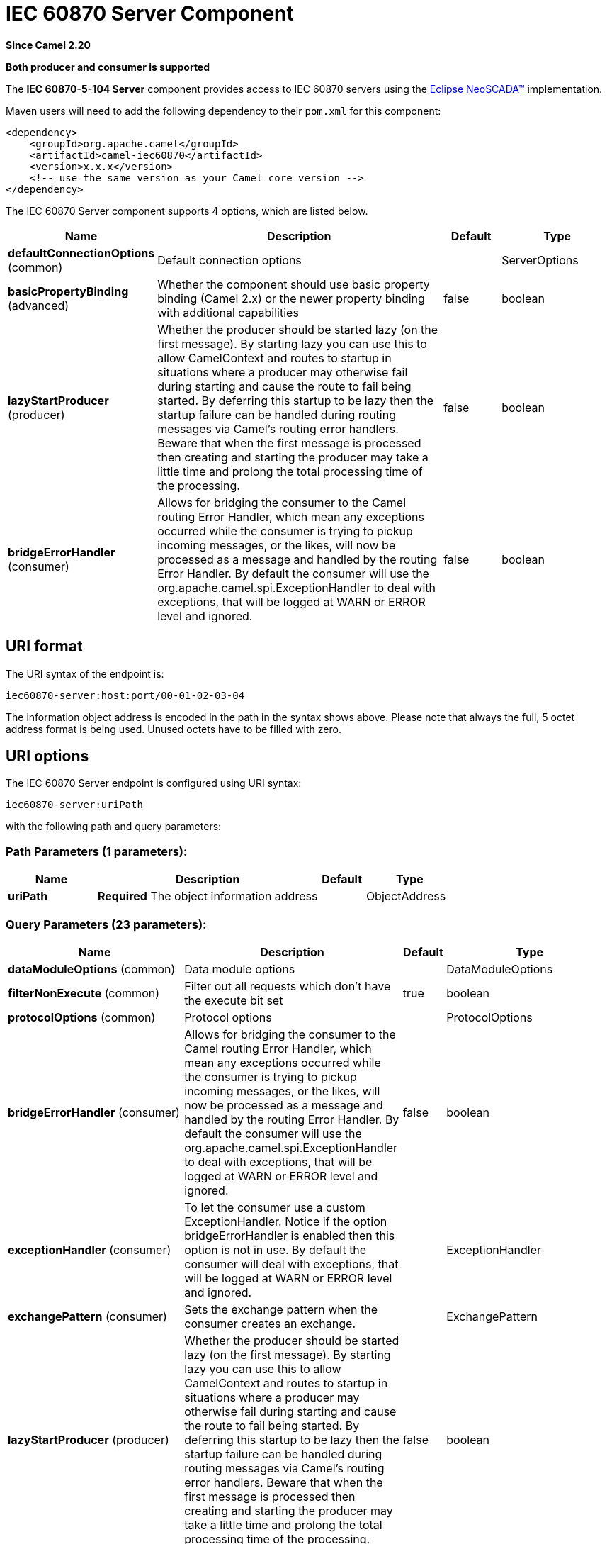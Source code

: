 [[iec60870-server-component]]
= IEC 60870 Server Component
:page-source: components/camel-iec60870/src/main/docs/iec60870-server-component.adoc

*Since Camel 2.20*

// HEADER START
*Both producer and consumer is supported*
// HEADER END

The *IEC 60870-5-104 Server* component provides access to IEC 60870 servers using the
http://eclipse.org/eclipsescada[Eclipse NeoSCADA™] implementation.

Maven users will need to add the following dependency to their `pom.xml`
for this component:

[source,xml]
----
<dependency>
    <groupId>org.apache.camel</groupId>
    <artifactId>camel-iec60870</artifactId>
    <version>x.x.x</version>
    <!-- use the same version as your Camel core version -->
</dependency>
----


// component options: START
The IEC 60870 Server component supports 4 options, which are listed below.



[width="100%",cols="2,5,^1,2",options="header"]
|===
| Name | Description | Default | Type
| *defaultConnectionOptions* (common) | Default connection options |  | ServerOptions
| *basicPropertyBinding* (advanced) | Whether the component should use basic property binding (Camel 2.x) or the newer property binding with additional capabilities | false | boolean
| *lazyStartProducer* (producer) | Whether the producer should be started lazy (on the first message). By starting lazy you can use this to allow CamelContext and routes to startup in situations where a producer may otherwise fail during starting and cause the route to fail being started. By deferring this startup to be lazy then the startup failure can be handled during routing messages via Camel's routing error handlers. Beware that when the first message is processed then creating and starting the producer may take a little time and prolong the total processing time of the processing. | false | boolean
| *bridgeErrorHandler* (consumer) | Allows for bridging the consumer to the Camel routing Error Handler, which mean any exceptions occurred while the consumer is trying to pickup incoming messages, or the likes, will now be processed as a message and handled by the routing Error Handler. By default the consumer will use the org.apache.camel.spi.ExceptionHandler to deal with exceptions, that will be logged at WARN or ERROR level and ignored. | false | boolean
|===
// component options: END





== URI format

The URI syntax of the endpoint is: 

[source]
----
iec60870-server:host:port/00-01-02-03-04
----

The information object address is encoded in the path in the syntax shows above. Please
note that always the full, 5 octet address format is being used. Unused octets have to be filled
with zero.

== URI options




// endpoint options: START
The IEC 60870 Server endpoint is configured using URI syntax:

----
iec60870-server:uriPath
----

with the following path and query parameters:

=== Path Parameters (1 parameters):


[width="100%",cols="2,5,^1,2",options="header"]
|===
| Name | Description | Default | Type
| *uriPath* | *Required* The object information address |  | ObjectAddress
|===


=== Query Parameters (23 parameters):


[width="100%",cols="2,5,^1,2",options="header"]
|===
| Name | Description | Default | Type
| *dataModuleOptions* (common) | Data module options |  | DataModuleOptions
| *filterNonExecute* (common) | Filter out all requests which don't have the execute bit set | true | boolean
| *protocolOptions* (common) | Protocol options |  | ProtocolOptions
| *bridgeErrorHandler* (consumer) | Allows for bridging the consumer to the Camel routing Error Handler, which mean any exceptions occurred while the consumer is trying to pickup incoming messages, or the likes, will now be processed as a message and handled by the routing Error Handler. By default the consumer will use the org.apache.camel.spi.ExceptionHandler to deal with exceptions, that will be logged at WARN or ERROR level and ignored. | false | boolean
| *exceptionHandler* (consumer) | To let the consumer use a custom ExceptionHandler. Notice if the option bridgeErrorHandler is enabled then this option is not in use. By default the consumer will deal with exceptions, that will be logged at WARN or ERROR level and ignored. |  | ExceptionHandler
| *exchangePattern* (consumer) | Sets the exchange pattern when the consumer creates an exchange. |  | ExchangePattern
| *lazyStartProducer* (producer) | Whether the producer should be started lazy (on the first message). By starting lazy you can use this to allow CamelContext and routes to startup in situations where a producer may otherwise fail during starting and cause the route to fail being started. By deferring this startup to be lazy then the startup failure can be handled during routing messages via Camel's routing error handlers. Beware that when the first message is processed then creating and starting the producer may take a little time and prolong the total processing time of the processing. | false | boolean
| *basicPropertyBinding* (advanced) | Whether the endpoint should use basic property binding (Camel 2.x) or the newer property binding with additional capabilities | false | boolean
| *synchronous* (advanced) | Sets whether synchronous processing should be strictly used, or Camel is allowed to use asynchronous processing (if supported). | false | boolean
| *acknowledgeWindow* (connection) | Parameter W - Acknowledgment window. | 10 | short
| *adsuAddressType* (connection) | The common ASDU address size. May be either SIZE_1 or SIZE_2. |  | ASDUAddressType
| *causeOfTransmissionType* (connection) | The cause of transmission type. May be either SIZE_1 or SIZE_2. |  | CauseOfTransmissionType
| *informationObjectAddressType* (connection) | The information address size. May be either SIZE_1, SIZE_2 or SIZE_3. |  | InformationObjectAddressType
| *maxUnacknowledged* (connection) | Parameter K - Maximum number of un-acknowledged messages. | 15 | short
| *timeout1* (connection) | Timeout T1 in milliseconds. | 15000 | int
| *timeout2* (connection) | Timeout T2 in milliseconds. | 10000 | int
| *timeout3* (connection) | Timeout T3 in milliseconds. | 20000 | int
| *causeSourceAddress* (data) | Whether to include the source address |  | byte
| *connectionTimeout* (data) | Timeout in millis to wait for client to establish a connected connection. | 10000 | int
| *ignoreBackgroundScan* (data) | Whether background scan transmissions should be ignored. | true | boolean
| *ignoreDaylightSavingTime* (data) | Whether to ignore or respect DST | false | boolean
| *timeZone* (data) | The timezone to use. May be any Java time zone string | UTC | TimeZone
| *connectionId* (id) | An identifier grouping connection instances |  | String
|===
// endpoint options: END
// spring-boot-auto-configure options: START
== Spring Boot Auto-Configuration

When using Spring Boot make sure to use the following Maven dependency to have support for auto configuration:

[source,xml]
----
<dependency>
  <groupId>org.apache.camel.springboot</groupId>
  <artifactId>camel-iec60870-starter</artifactId>
  <version>x.x.x</version>
  <!-- use the same version as your Camel core version -->
</dependency>
----


The component supports 10 options, which are listed below.



[width="100%",cols="2,5,^1,2",options="header"]
|===
| Name | Description | Default | Type
| *camel.component.iec60870-server.basic-property-binding* | Whether the component should use basic property binding (Camel 2.x) or the newer property binding with additional capabilities | false | Boolean
| *camel.component.iec60870-server.bridge-error-handler* | Allows for bridging the consumer to the Camel routing Error Handler, which mean any exceptions occurred while the consumer is trying to pickup incoming messages, or the likes, will now be processed as a message and handled by the routing Error Handler. By default the consumer will use the org.apache.camel.spi.ExceptionHandler to deal with exceptions, that will be logged at WARN or ERROR level and ignored. | false | Boolean
| *camel.component.iec60870-server.default-connection-options.background-scan-period* | The period in "ms" between background transmission cycles. <p> If this is set to zero or less, background transmissions will be disabled. </p> |  | Integer
| *camel.component.iec60870-server.default-connection-options.booleans-with-timestamp* | The period in "ms" between background transmission cycles. <p> If this is set to zero or less, background transmissions will be disabled. </p> |  | Boolean
| *camel.component.iec60870-server.default-connection-options.buffering-period* | The period in "ms" between background transmission cycles. <p> If this is set to zero or less, background transmissions will be disabled. </p> |  | Integer
| *camel.component.iec60870-server.default-connection-options.data-module-options* | The period in "ms" between background transmission cycles. <p> If this is set to zero or less, background transmissions will be disabled. </p> |  | DataModuleOptions
| *camel.component.iec60870-server.default-connection-options.floats-with-timestamp* | The period in "ms" between background transmission cycles. <p> If this is set to zero or less, background transmissions will be disabled. </p> |  | Boolean
| *camel.component.iec60870-server.default-connection-options.spontaneous-duplicates* | The period in "ms" between background transmission cycles. <p> If this is set to zero or less, background transmissions will be disabled. </p> |  | Integer
| *camel.component.iec60870-server.enabled* | Whether to enable auto configuration of the iec60870-server component. This is enabled by default. |  | Boolean
| *camel.component.iec60870-server.lazy-start-producer* | Whether the producer should be started lazy (on the first message). By starting lazy you can use this to allow CamelContext and routes to startup in situations where a producer may otherwise fail during starting and cause the route to fail being started. By deferring this startup to be lazy then the startup failure can be handled during routing messages via Camel's routing error handlers. Beware that when the first message is processed then creating and starting the producer may take a little time and prolong the total processing time of the processing. | false | Boolean
|===
// spring-boot-auto-configure options: END

